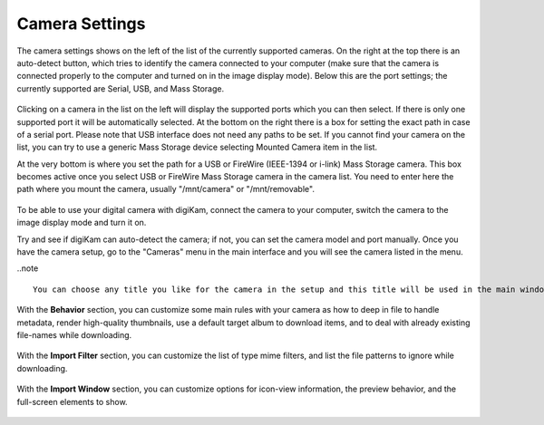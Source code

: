 .. meta::
   :description: digiKam Camera Settings
   :keywords: digiKam, documentation, user manual, photo management, open source, free, learn, easy

.. metadata-placeholder

   :authors: - digiKam Team

   :license: see Credits and License page for details (https://docs.digikam.org/en/credits_license.html)

.. _camera_settings:

Camera Settings
================

.. contents::

The camera settings shows on the left of the list of the currently supported cameras. On the right at the top there is an auto-detect button, which tries to identify the camera connected to your computer (make sure that the camera is connected properly to the computer and turned on in the image display mode). Below this are the port settings; the currently supported are Serial, USB, and Mass Storage. 

.. figure:: images/setup_camera_device.webp

Clicking on a camera in the list on the left will display the supported ports which you can then select. If there is only one supported port it will be automatically selected. At the bottom on the right there is a box for setting the exact path in case of a serial port. Please note that USB interface does not need any paths to be set. If you cannot find your camera on the list, you can try to use a generic Mass Storage device selecting Mounted Camera item in the list.

At the very bottom is where you set the path for a USB or FireWire (IEEE-1394 or i-link) Mass Storage camera. This box becomes active once you select USB or FireWire Mass Storage camera in the camera list. You need to enter here the path where you mount the camera, usually "/mnt/camera" or "/mnt/removable".

.. figure:: images/setup_camera_add.webp

To be able to use your digital camera with digiKam, connect the camera to your computer, switch the camera to the image display mode and turn it on.

Try and see if digiKam can auto-detect the camera; if not, you can set the camera model and port manually. Once you have the camera setup, go to the "Cameras" menu in the main interface and you will see the camera listed in the menu.

..note ::

    You can choose any title you like for the camera in the setup and this title will be used in the main window Cameras menu. If you have more than one camera, you can add them through this setup interface.

With the **Behavior** section, you can customize some main rules with your camera as how to deep in file to handle metadata, render high-quality thumbnails, use a default target album to download items, and to deal with already existing file-names while downloading.

.. figure:: images/setup_camera_behavior.webp

With the **Import Filter** section, you can customize the list of type mime filters, and list the file patterns to ignore while downloading.

.. figure:: images/setup_camera_filters.webp

With the **Import Window** section, you can customize options for icon-view information, the preview behavior, and the full-screen elements to show.

.. figure:: images/setup_camera_window.webp
